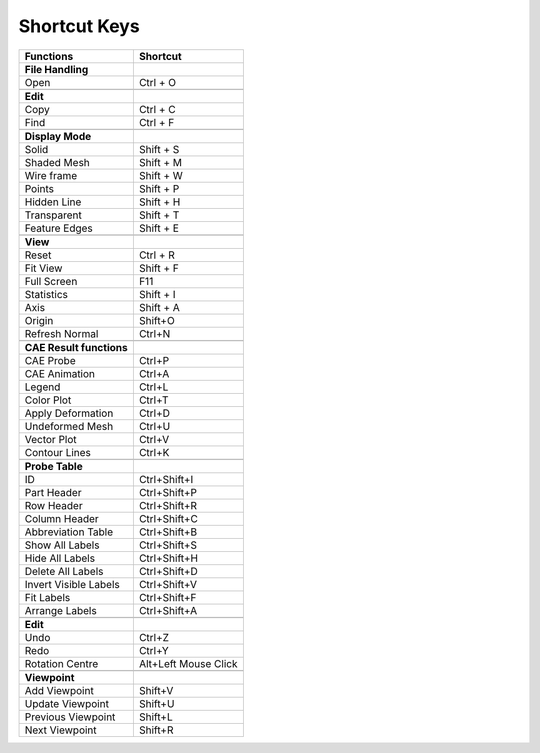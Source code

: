 Shortcut Keys
================

+----------------------------+------------------------+
| **Functions**              | **Shortcut**           |
+----------------------------+------------------------+
| **File Handling**          |                        |
+----------------------------+------------------------+
| Open                       | Ctrl + O               |
+----------------------------+------------------------+
|                            |                        |
+----------------------------+------------------------+
| **Edit**                   |                        |
+----------------------------+------------------------+
| Copy                       | Ctrl + C               |
+----------------------------+------------------------+
| Find                       | Ctrl + F               |
+----------------------------+------------------------+
|                            |                        |
+----------------------------+------------------------+
| **Display Mode**           |                        |
+----------------------------+------------------------+
| Solid                      | Shift + S              |
+----------------------------+------------------------+
| Shaded Mesh                | Shift + M              |
+----------------------------+------------------------+
| Wire frame                 | Shift + W              |
+----------------------------+------------------------+
| Points                     | Shift + P              |
+----------------------------+------------------------+
| Hidden Line                | Shift + H              |
+----------------------------+------------------------+
| Transparent                | Shift + T              |
+----------------------------+------------------------+
| Feature Edges              | Shift + E              |
+----------------------------+------------------------+
|                            |                        |
+----------------------------+------------------------+
| **View**                   |                        |
+----------------------------+------------------------+
| Reset                      | Ctrl + R               |
+----------------------------+------------------------+
| Fit View                   | Shift + F              |
+----------------------------+------------------------+
| Full Screen                | F11                    |
+----------------------------+------------------------+
| Statistics                 | Shift + I              |
+----------------------------+------------------------+
| Axis                       | Shift + A              |
+----------------------------+------------------------+
| Origin                     | Shift+O                |
+----------------------------+------------------------+
| Refresh Normal             | Ctrl+N                 |
+----------------------------+------------------------+
|                            |                        |
+----------------------------+------------------------+
| **CAE Result functions**   |                        |
+----------------------------+------------------------+
| CAE Probe                  | Ctrl+P                 |
+----------------------------+------------------------+
| CAE Animation              | Ctrl+A                 |
+----------------------------+------------------------+
| Legend                     | Ctrl+L                 |
+----------------------------+------------------------+
| Color Plot                 | Ctrl+T                 |
+----------------------------+------------------------+
| Apply Deformation          | Ctrl+D                 |
+----------------------------+------------------------+
| Undeformed Mesh            | Ctrl+U                 |
+----------------------------+------------------------+
| Vector Plot                | Ctrl+V                 |
+----------------------------+------------------------+
| Contour Lines              | Ctrl+K                 |
+----------------------------+------------------------+
|                            |                        |
+----------------------------+------------------------+
| **Probe Table**            |                        |
+----------------------------+------------------------+
| ID                         | Ctrl+Shift+I           |
+----------------------------+------------------------+
| Part Header                | Ctrl+Shift+P           |
+----------------------------+------------------------+
| Row Header                 | Ctrl+Shift+R           |
+----------------------------+------------------------+
| Column Header              | Ctrl+Shift+C           |
+----------------------------+------------------------+
| Abbreviation Table         | Ctrl+Shift+B           |
+----------------------------+------------------------+
| Show All Labels            | Ctrl+Shift+S           |
+----------------------------+------------------------+
| Hide All Labels            | Ctrl+Shift+H           |
+----------------------------+------------------------+
| Delete All Labels          | Ctrl+Shift+D           |
+----------------------------+------------------------+
| Invert Visible Labels      | Ctrl+Shift+V           |
+----------------------------+------------------------+
| Fit Labels                 | Ctrl+Shift+F           |
+----------------------------+------------------------+
| Arrange Labels             | Ctrl+Shift+A           |
+----------------------------+------------------------+
|                            |                        |
+----------------------------+------------------------+
| **Edit**                   |                        |
+----------------------------+------------------------+
| Undo                       | Ctrl+Z                 |
+----------------------------+------------------------+
| Redo                       | Ctrl+Y                 |
+----------------------------+------------------------+
| Rotation Centre            | Alt+Left Mouse Click   |
+----------------------------+------------------------+
|                            |                        |
+----------------------------+------------------------+
| **Viewpoint**              |                        |
+----------------------------+------------------------+
| Add Viewpoint              | Shift+V                |
+----------------------------+------------------------+
| Update Viewpoint           | Shift+U                |
+----------------------------+------------------------+
| Previous Viewpoint         | Shift+L                |
+----------------------------+------------------------+
| Next Viewpoint             | Shift+R                |
+----------------------------+------------------------+